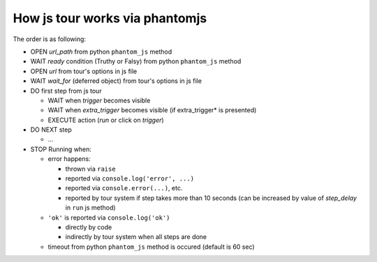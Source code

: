 =================================
 How js tour works via phantomjs
=================================


The order is as following:

* OPEN *url_path* from python ``phantom_js`` method
* WAIT *ready* condition (Truthy or Falsy) from python ``phantom_js`` method
* OPEN *url* from tour's options in js file 
* WAIT *wait_for* (deferred object) from tour's options in js file
* DO first step from js tour

  * WAIT when *trigger* becomes visible
  * WAIT when *extra_trigger*  becomes visible (if extra_trigger* is presented)
  * EXECUTE action (*run* or click on *trigger*)

* DO NEXT step

  * ...

* STOP Running when:

  * error happens:

    * thrown via ``raise``
    * reported via ``console.log('error', ...)``
    * reported via ``console.error(...)``, etc.
    * reported by tour system if step takes more than 10 seconds (can be increased by value of *step_delay* in ``run`` js method)

  * ``'ok'`` is reported via ``console.log('ok')``

    * directly by code 
    * indirectly by tour system when all steps are done

  * timeout from python ``phantom_js`` method is occured (default is 60 sec)
  
